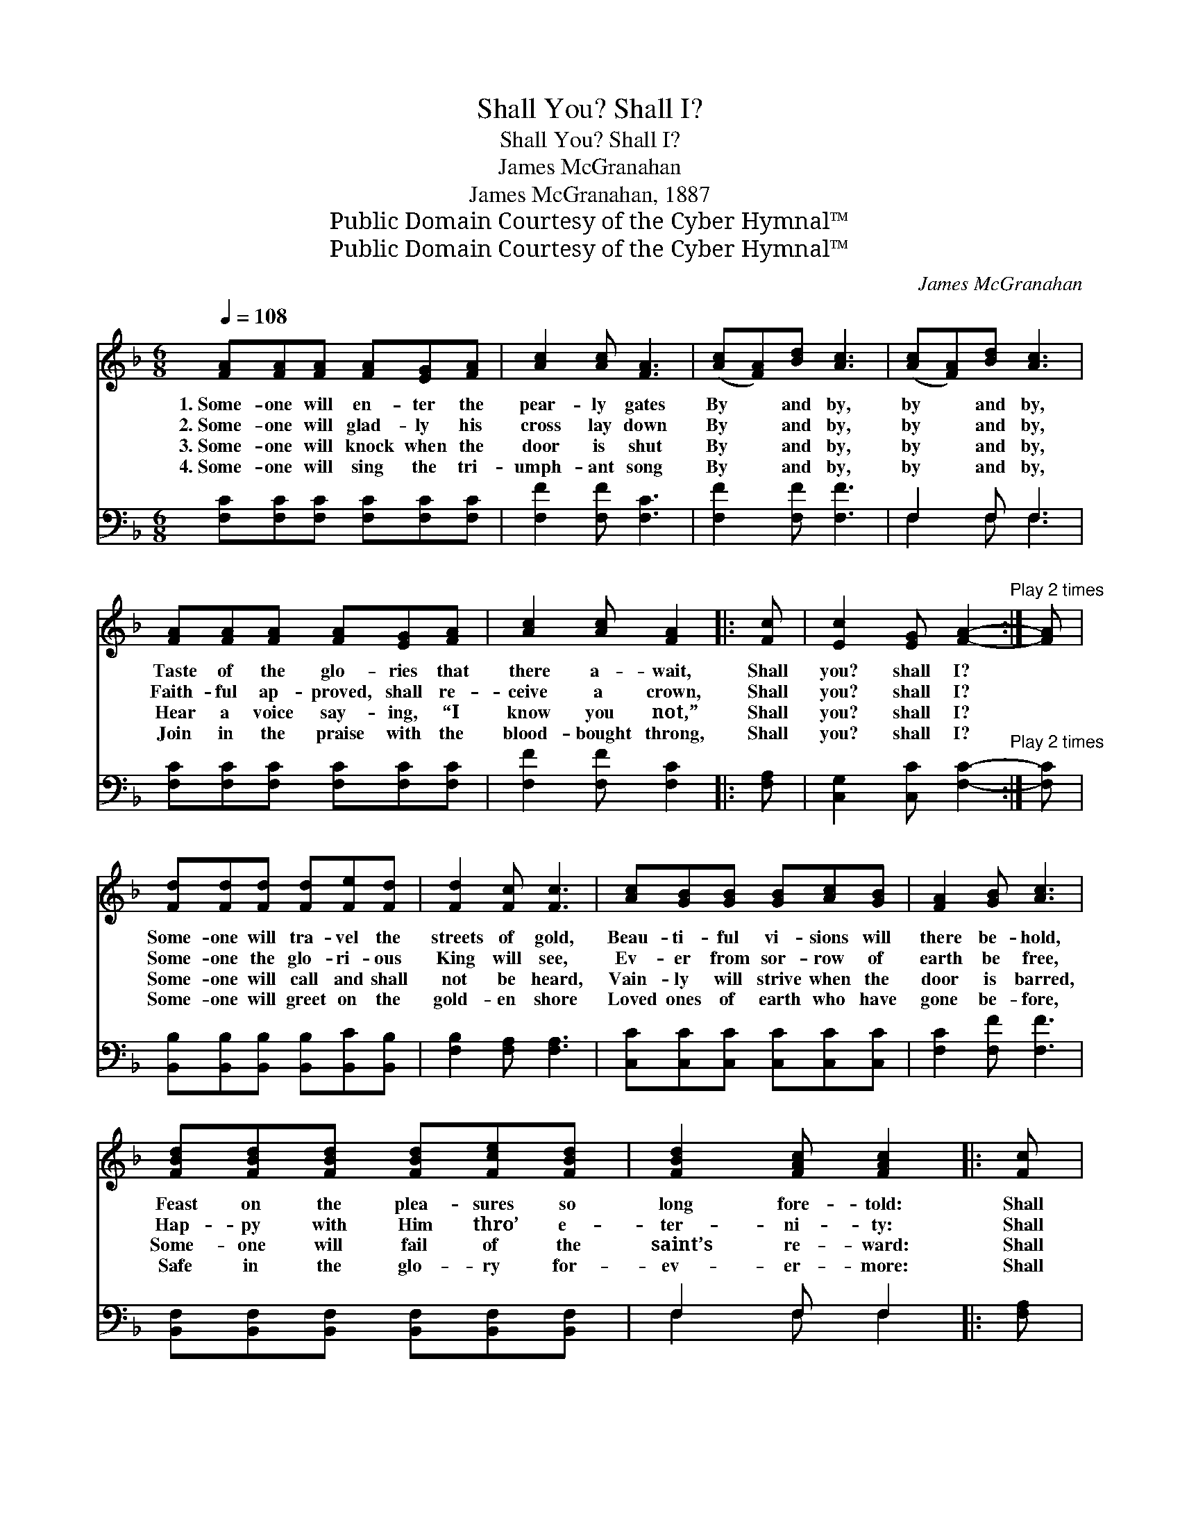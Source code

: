 X:1
T:Shall You? Shall I?
T:Shall You? Shall I?
T:James McGranahan
T:James McGranahan, 1887
T:Public Domain Courtesy of the Cyber Hymnal™
T:Public Domain Courtesy of the Cyber Hymnal™
C:James McGranahan
Z:Public Domain
Z:Courtesy of the Cyber Hymnal™
%%score 1 ( 2 3 )
L:1/8
Q:1/4=108
M:6/8
K:F
V:1 treble 
V:2 bass 
V:3 bass 
V:1
 [FA][FA][FA] [FA][EG][FA] | [Ac]2 [Ac] [FA]3 | ([Ac][FA])[Bd] [Ac]3 | ([Ac][FA])[Bd] [Ac]3 | %4
w: 1.~Some- one will en- ter the|pear- ly gates|By * and by,|by * and by,|
w: 2.~Some- one will glad- ly his|cross lay down|By * and by,|by * and by,|
w: 3.~Some- one will knock when the|door is shut|By * and by,|by * and by,|
w: 4.~Some- one will sing the tri-|umph- ant song|By * and by,|by * and by,|
 [FA][FA][FA] [FA][EG][FA] | [Ac]2 [Ac] [FA]2 |: [Fc] | [Ec]2 [EG] [FA]2-"^Play 2 times" :| [FA] | %9
w: Taste of the glo- ries that|there a- wait,|Shall|you? shall I?||
w: Faith- ful ap- proved, shall re-|ceive a crown,|Shall|you? shall I?||
w: Hear a voice say- ing, “I|know you not,”|Shall|you? shall I?||
w: Join in the praise with the|blood- bought throng,|Shall|you? shall I?||
 [Fd][Fd][Fd] [Fd][Fe][Fd] | [Fd]2 [Fc] [Fc]3 | [Ac][GB][GB] [GB][Ac][GB] | [FA]2 [GB] [Ac]3 | %13
w: Some- one will tra- vel the|streets of gold,|Beau- ti- ful vi- sions will|there be- hold,|
w: Some- one the glo- ri- ous|King will see,|Ev- er from sor- row of|earth be free,|
w: Some- one will call and shall|not be heard,|Vain- ly will strive when the|door is barred,|
w: Some- one will greet on the|gold- en shore|Loved ones of earth who have|gone be- fore,|
 [FBd][FBd][FBd] [FBd][Fce][FBd] | [FBd]2 [FAc] [FAc]2 |: [Fc] | %16
w: Feast on the plea- sures so|long fore- told:|Shall|
w: Hap- py with Him thro’ e-|ter- ni- ty:|Shall|
w: Some- one will fail of the|saint’s re- ward:|Shall|
w: Safe in the glo- ry for-|ev- er- more:|Shall|
 [Ec]2 [EG] [FA]2-"^Play 2 times" :| [FA] |] %18
w: you? shall I?||
w: you? shall I?||
w: you? shall I?||
w: you? shall I?||
V:2
 [F,C][F,C][F,C] [F,C][F,C][F,C] | [F,F]2 [F,F] [F,C]3 | [F,F]2 [F,F] [F,F]3 | F,2 F, F,3 | %4
 [F,C][F,C][F,C] [F,C][F,C][F,C] | [F,F]2 [F,F] [F,C]2 |: [F,A,] | %7
 [C,G,]2 [C,C] [F,C]2-"^Play 2 times" :| [F,C] | [B,,B,][B,,B,][B,,B,] [B,,B,][B,,C][B,,B,] | %10
 [F,B,]2 [F,A,] [F,A,]3 | [C,C][C,C][C,C] [C,C][C,C][C,C] | [F,C]2 [F,F] [F,F]3 | %13
 [B,,F,][B,,F,][B,,F,] [B,,F,][B,,F,][B,,F,] | F,2 F, F,2 |: [F,A,] | %16
 [C,G,]2 [C,C] [F,C]2-"^Play 2 times" :| [F,C] |] %18
V:3
 x6 | x6 | x6 | F,2 F, F,3 | x6 | x5 |: x | x5 :| x | x6 | x6 | x6 | x6 | x6 | F,2 F, F,2 |: x | %16
 x5 :| x |] %18

